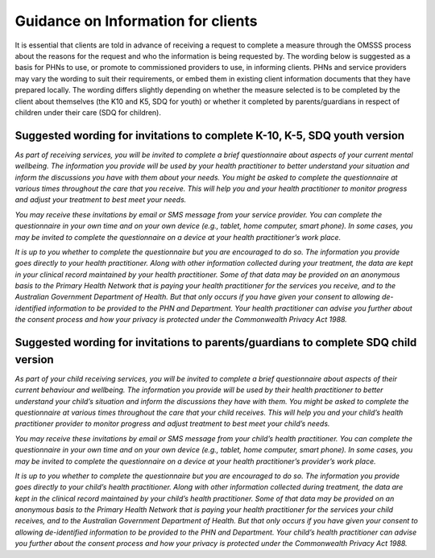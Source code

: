 .. _information-for-clients:

Guidance on Information for clients
====================================

It is essential that clients are told in advance of receiving a request to complete a
measure through the OMSSS process about the reasons for the request and who the
information is being requested by. The wording below is suggested as a basis for PHNs to
use, or promote to commissioned providers to use, in informing clients. PHNs and service
providers may vary the wording to suit their requirements, or embed them in existing client
information documents that they have prepared locally. The wording differs slightly
depending on whether the measure selected is to be completed by the client about
themselves (the K10 and K5, SDQ for youth) or whether it completed by parents/guardians
in respect of children under their care (SDQ for children).

.. _suggested-k10-k5-sdqy:

Suggested wording for invitations to complete K-10, K-5, SDQ youth version
--------------------------------------------------------------------------

*As part of receiving services, you will be invited to complete a brief questionnaire about
aspects of your current mental wellbeing. The information you provide will be used by your
health practitioner to better understand your situation and inform the discussions you have
with them about your needs. You might be asked to complete the questionnaire at various
times throughout the care that you receive. This will help you and your health practitioner to
monitor progress and adjust your treatment to best meet your needs.*

*You may receive these invitations by email or SMS message from your
service provider. You can complete the questionnaire in your own time and on your own
device (e.g., tablet, home computer, smart phone). In some cases, you may be invited to
complete the questionnaire on a device at your health practitioner’s work place.*

*It is up to you whether to complete the questionnaire but you are encouraged to do so. The
information you provide goes directly to your health practitioner. Along with other information
collected during your treatment, the data are kept in your clinical record maintained by your health
practitioner. Some of that data may be provided on an anonymous basis to the Primary Health
Network that is paying your health practitioner for the services you receive, and to the
Australian Government Department of Health. But that only occurs if you have given your
consent to allowing de-identified information to be provided to the PHN and Department.
Your health practitioner can advise you further about the consent process and how your privacy
is protected under the Commonwealth Privacy Act 1988.*

.. _suggested-sdqpc:

Suggested wording for invitations to parents/guardians to complete SDQ child version
------------------------------------------------------------------------------------

*As part of your child receiving services, you will be invited to complete a
brief questionnaire about aspects of their current behaviour and wellbeing.
The information you provide will be used by their health practitioner to better
understand your child’s situation and inform the discussions they have with
them. You might be asked to complete the questionnaire at various times
throughout the care that your child receives. This will help you and your
child’s health practitioner provider to monitor progress and adjust treatment
to best meet your child’s needs.*

*You may receive these invitations by email or SMS message from your child’s
health practitioner. You can complete the questionnaire in your own time and
on your own device (e.g., tablet, home computer, smart phone). In some cases,
you may be invited to complete the questionnaire on a device at your health
practitioner’s provider’s work place.*

*It is up to you whether to complete the questionnaire but you are encouraged
to do so. The information you provide goes directly to your child’s health
practitioner. Along with other information collected during treatment, the
data are kept in the clinical record maintained by your child’s health
practitioner. Some of that data may be provided on an anonymous basis to the
Primary Health Network that is paying your health practitioner for the
services your child receives, and to the Australian Government Department of
Health. But that only occurs if you have given your consent to allowing
de-identified information to be provided to the PHN and Department. Your
child’s health practitioner can advise you further about the consent process
and how your privacy is protected under the Commonwealth Privacy Act 1988.*

